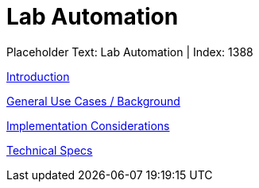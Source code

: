 = Lab Automation
:render_as: Level3
:v291_section: 

Placeholder Text: Lab Automation | Index: 1388

xref:Lab_Automation/Introduction.adoc[Introduction]

xref:Lab_Automation/General_Use_Cases_Background.adoc[General Use Cases / Background]

xref:Lab_Automation/Implementation_Considerations.adoc[Implementation Considerations]

xref:Lab_Automation/Technical_Specs.adoc[Technical Specs]

